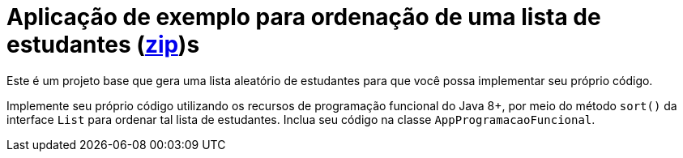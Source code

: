 = Aplicação de exemplo para ordenação de uma lista de estudantes (link:https://kinolien.github.io/gitzip/?download=/manoelcampos/padroes-projetos/tree/master/comportamentais/strategy/ordenar-lista-base[zip])s

Este é um projeto base que gera uma lista aleatório de estudantes
para que você possa implementar seu próprio código.

Implemente seu próprio código utilizando os recursos de programação funcional do Java 8+,
por meio do método `sort()` da interface `List` para ordenar
tal lista de estudantes. Inclua seu código na classe `AppProgramacaoFuncional`.